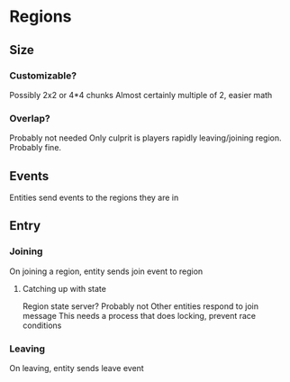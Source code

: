 * Regions
** Size
*** Customizable?
Possibly 2x2 or 4*4 chunks
Almost certainly multiple of 2, easier math
*** Overlap?
Probably not needed
Only culprit is players rapidly leaving/joining region. Probably fine.
** Events
Entities send events to the regions they are in
** Entry
*** Joining
On joining a region, entity sends join event to region
**** Catching up with state
Region state server? Probably not
Other entities respond to join message
This needs a process that does locking, prevent race conditions
*** Leaving
On leaving, entity sends leave event
